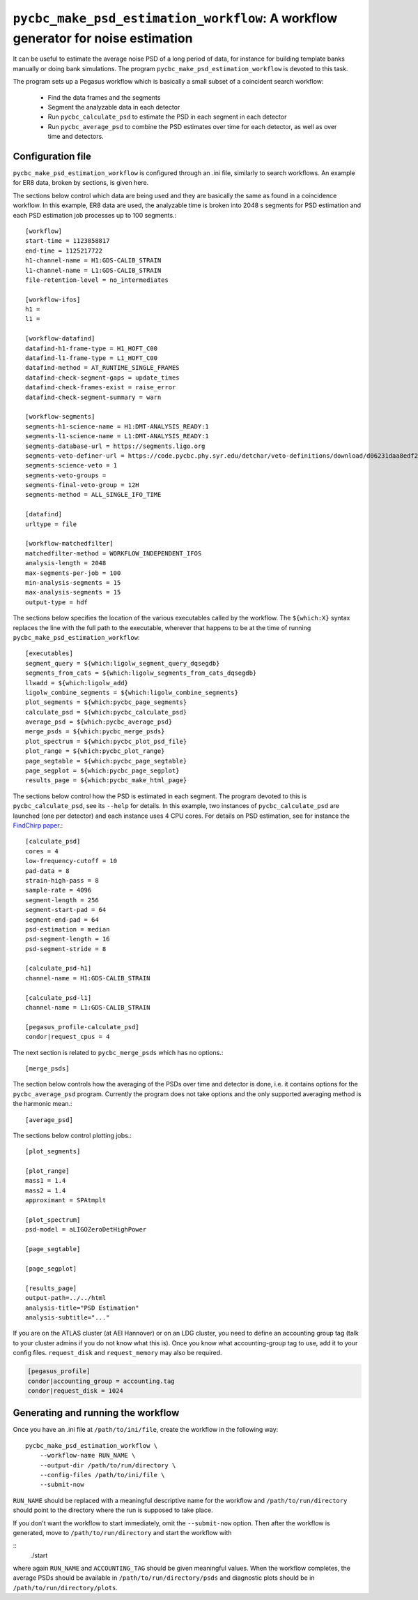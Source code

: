 ##################################################################################
``pycbc_make_psd_estimation_workflow``: A workflow generator for noise estimation
##################################################################################

It can be useful to estimate the average noise PSD of a long period of data, for
instance for building template banks manually or doing bank simulations. The
program ``pycbc_make_psd_estimation_workflow`` is devoted to this task.

The program sets up a Pegasus workflow which is basically a small subset of a
coincident search workflow:

 * Find the data frames and the segments
 * Segment the analyzable data in each detector
 * Run ``pycbc_calculate_psd`` to estimate the PSD in each segment in each detector
 * Run ``pycbc_average_psd`` to combine the PSD estimates over time for each detector, as well as over time and detectors.

==================
Configuration file
==================

``pycbc_make_psd_estimation_workflow`` is configured through an .ini file,
similarly to search workflows. An example for ER8 data, broken by sections, is
given here.

The sections below control which data are being used and they are basically the
same as found in a coincidence workflow. In this example, ER8 data are used,
the analyzable time is broken into 2048 s segments for PSD estimation and each
PSD estimation job processes up to 100 segments.::

    [workflow]
    start-time = 1123858817
    end-time = 1125217722
    h1-channel-name = H1:GDS-CALIB_STRAIN
    l1-channel-name = L1:GDS-CALIB_STRAIN
    file-retention-level = no_intermediates

    [workflow-ifos]
    h1 =
    l1 =

    [workflow-datafind]
    datafind-h1-frame-type = H1_HOFT_C00
    datafind-l1-frame-type = L1_HOFT_C00
    datafind-method = AT_RUNTIME_SINGLE_FRAMES
    datafind-check-segment-gaps = update_times
    datafind-check-frames-exist = raise_error
    datafind-check-segment-summary = warn

    [workflow-segments]
    segments-h1-science-name = H1:DMT-ANALYSIS_READY:1
    segments-l1-science-name = L1:DMT-ANALYSIS_READY:1
    segments-database-url = https://segments.ligo.org
    segments-veto-definer-url = https://code.pycbc.phy.syr.edu/detchar/veto-definitions/download/d06231daa8edf28c4760106599f86c8d8659cc3e/cbc/ER8/H1L1-HOFT_C00_ER8B_CBC.xml
    segments-science-veto = 1
    segments-veto-groups =
    segments-final-veto-group = 12H
    segments-method = ALL_SINGLE_IFO_TIME

    [datafind]
    urltype = file

    [workflow-matchedfilter]
    matchedfilter-method = WORKFLOW_INDEPENDENT_IFOS
    analysis-length = 2048
    max-segments-per-job = 100
    min-analysis-segments = 15
    max-analysis-segments = 15
    output-type = hdf


The sections below specifies the location of the various executables called by
the workflow. The ``${which:X}`` syntax replaces the line with the full path to
the executable, wherever that happens to be at the time of running
``pycbc_make_psd_estimation_workflow``::

    [executables]
    segment_query = ${which:ligolw_segment_query_dqsegdb}
    segments_from_cats = ${which:ligolw_segments_from_cats_dqsegdb}
    llwadd = ${which:ligolw_add}
    ligolw_combine_segments = ${which:ligolw_combine_segments}
    plot_segments = ${which:pycbc_page_segments}
    calculate_psd = ${which:pycbc_calculate_psd}
    average_psd = ${which:pycbc_average_psd}
    merge_psds = ${which:pycbc_merge_psds}
    plot_spectrum = ${which:pycbc_plot_psd_file}
    plot_range = ${which:pycbc_plot_range}
    page_segtable = ${which:pycbc_page_segtable}
    page_segplot = ${which:pycbc_page_segplot}
    results_page = ${which:pycbc_make_html_page}


The sections below control how the PSD is estimated in each segment. The program
devoted to this is ``pycbc_calculate_psd``, see its ``--help`` for details. In
this example, two instances of ``pycbc_calculate_psd`` are launched (one per
detector) and each instance uses 4 CPU cores. For details on PSD estimation,
see for instance the `FindChirp paper <http://arxiv.org/abs/gr-qc/0509116>`_.::

    [calculate_psd]
    cores = 4
    low-frequency-cutoff = 10
    pad-data = 8
    strain-high-pass = 8
    sample-rate = 4096
    segment-length = 256
    segment-start-pad = 64
    segment-end-pad = 64
    psd-estimation = median
    psd-segment-length = 16
    psd-segment-stride = 8

    [calculate_psd-h1]
    channel-name = H1:GDS-CALIB_STRAIN

    [calculate_psd-l1]
    channel-name = L1:GDS-CALIB_STRAIN

    [pegasus_profile-calculate_psd]
    condor|request_cpus = 4

The next section is related to ``pycbc_merge_psds`` which has no options.::

    [merge_psds]

The section below controls how the averaging of the PSDs over time and detector
is done, i.e. it contains options for the ``pycbc_average_psd`` program.
Currently the program does not take options and the only supported averaging
method is the harmonic mean.::

    [average_psd]

The sections below control plotting jobs.::

    [plot_segments]

    [plot_range]
    mass1 = 1.4
    mass2 = 1.4
    approximant = SPAtmplt

    [plot_spectrum]
    psd-model = aLIGOZeroDetHighPower

    [page_segtable]

    [page_segplot]

    [results_page]
    output-path=../../html
    analysis-title="PSD Estimation"
    analysis-subtitle="..."

If you are on the ATLAS cluster (at AEI Hannover) or on an LDG cluster, you
need to define an accounting group tag (talk to your cluster admins if you do
not know what this is). Once you know what accounting-group tag to use, add it 
to your config files. ``request_disk`` and ``request_memory`` may also be required.

.. code-block::

    [pegasus_profile]
    condor|accounting_group = accounting.tag
    condor|request_disk = 1024

===================================
Generating and running the workflow
===================================

Once you have an .ini file at ``/path/to/ini/file``, create the workflow in the
following way:

::

    pycbc_make_psd_estimation_workflow \
        --workflow-name RUN_NAME \
        --output-dir /path/to/run/directory \
        --config-files /path/to/ini/file \
        --submit-now

``RUN_NAME`` should be replaced with a meaningful descriptive name for the
workflow and ``/path/to/run/directory`` should point to the directory where the
run is supposed to take place.

If you don't want the workflow to start immediately, omit the ``--submit-now`` option.
Then after the workflow is generated, move to
``/path/to/run/directory`` and start the workflow with

::
    ./start

where again ``RUN_NAME`` and ``ACCOUNTING_TAG`` should be given meaningful
values. When the workflow completes, the average PSDs should be available in
``/path/to/run/directory/psds`` and diagnostic plots should be in
``/path/to/run/directory/plots``.
